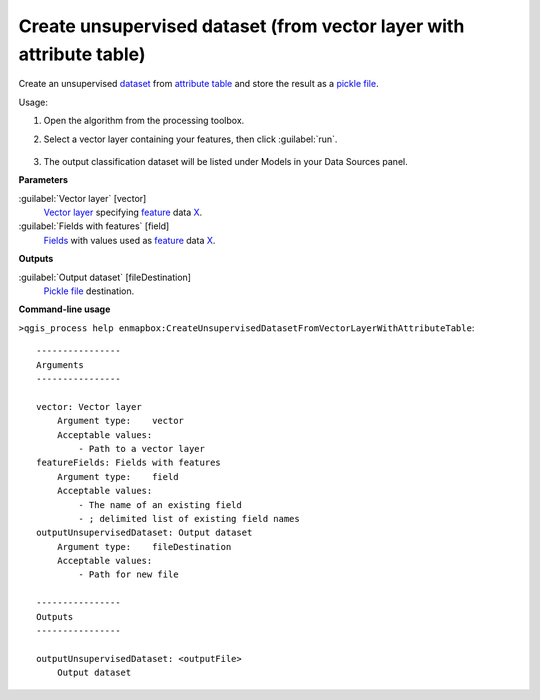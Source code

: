 
..
  ## AUTOGENERATED TITLE START

.. _alg-enmapbox-CreateUnsupervisedDatasetFromVectorLayerWithAttributeTable:

********************************************************************
Create unsupervised dataset (from vector layer with attribute table)
********************************************************************

..
  ## AUTOGENERATED TITLE END


..
  ## AUTOGENERATED DESCRIPTION START

Create an unsupervised `dataset <https://enmap-box.readthedocs.io/en/latest/general/glossary.html#term-dataset>`_ from `attribute table <https://enmap-box.readthedocs.io/en/latest/general/glossary.html#term-attribute-table>`_ and store the result as a `pickle file <https://enmap-box.readthedocs.io/en/latest/general/glossary.html#term-pickle-file>`_.

..
  ## AUTOGENERATED DESCRIPTION END


Usage:

1. Open the algorithm from the processing toolbox.

2. Select a vector layer containing your features, then click :guilabel:`run`.

    .. figure:: ../../processing_algorithms/dataset_creation/img/clusvector.png
       :align: center

3. The output classification dataset will be listed under Models in your Data Sources panel.


..
  ## AUTOGENERATED PARAMETERS START

**Parameters**

:guilabel:`Vector layer` [vector]
    `Vector layer <https://enmap-box.readthedocs.io/en/latest/general/glossary.html#term-vector-layer>`_ specifying `feature <https://enmap-box.readthedocs.io/en/latest/general/glossary.html#term-feature>`_ data `X <https://enmap-box.readthedocs.io/en/latest/general/glossary.html#term-x>`_.

:guilabel:`Fields with features` [field]
    `Fields <https://enmap-box.readthedocs.io/en/latest/general/glossary.html#term-field>`_ with values used as `feature <https://enmap-box.readthedocs.io/en/latest/general/glossary.html#term-feature>`_ data `X <https://enmap-box.readthedocs.io/en/latest/general/glossary.html#term-x>`_.

**Outputs**

:guilabel:`Output dataset` [fileDestination]
    `Pickle file <https://enmap-box.readthedocs.io/en/latest/general/glossary.html#term-pickle-file>`_ destination.

..
  ## AUTOGENERATED PARAMETERS END

..
  ## AUTOGENERATED COMMAND USAGE START

**Command-line usage**

``>qgis_process help enmapbox:CreateUnsupervisedDatasetFromVectorLayerWithAttributeTable``::

    ----------------
    Arguments
    ----------------

    vector: Vector layer
        Argument type:    vector
        Acceptable values:
            - Path to a vector layer
    featureFields: Fields with features
        Argument type:    field
        Acceptable values:
            - The name of an existing field
            - ; delimited list of existing field names
    outputUnsupervisedDataset: Output dataset
        Argument type:    fileDestination
        Acceptable values:
            - Path for new file

    ----------------
    Outputs
    ----------------

    outputUnsupervisedDataset: <outputFile>
        Output dataset

..
  ## AUTOGENERATED COMMAND USAGE END
